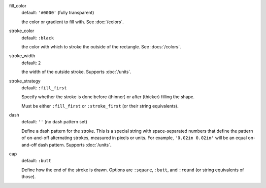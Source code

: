 fill_color
  default: ``'#0000'`` (fully transparent)

  the color or gradient to fill with. See :doc:`/colors`.


stroke_color
  default: ``:black``

  the color with which to stroke the outside of the rectangle. See :docs:`/colors`.


stroke_width
  default: ``2``

  the width of the outside stroke. Supports :doc:`/units`.


stroke_strategy
  default:  ``:fill_first``

  Specify whether the stroke is done before (thinner) or after (thicker) filling the shape.

  Must be either ``:fill_first`` or ``:stroke_first`` (or their string equivalents).

dash
  default: ``''`` (no dash pattern set)

  Define a dash pattern for the stroke. This is a special string with space-separated numbers that define the pattern of on-and-off alternating strokes, measured in pixels or units. For example, ``'0.02in 0.02in'`` will be an equal on-and-off dash pattern. Supports :doc:`/units`.

cap
  default: ``:butt``

  Define how the end of the stroke is drawn. Options are ``:square``, ``:butt``, and ``:round`` (or string equivalents of those).

